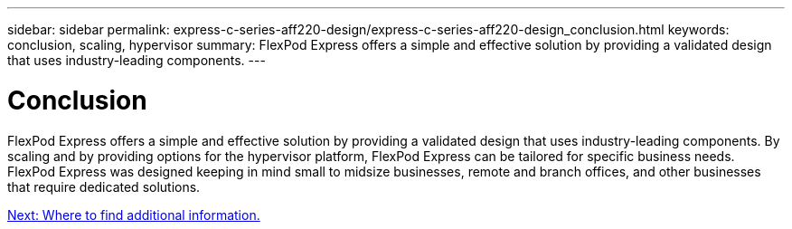 ---
sidebar: sidebar
permalink: express-c-series-aff220-design/express-c-series-aff220-design_conclusion.html
keywords: conclusion, scaling, hypervisor
summary: FlexPod Express offers a simple and effective solution by providing a validated design that uses industry-leading components.
---

= Conclusion

:hardbreaks:
:nofooter:
:icons: font
:linkattrs:
:imagesdir: ./../media/

//
// This file was created with NDAC Version 2.0 (August 17, 2020)
//
// 2021-04-22 14:35:14.968202
//

FlexPod Express offers a simple and effective solution by providing a validated design that uses industry-leading components. By scaling and by providing options for the hypervisor platform, FlexPod Express can be tailored for specific business needs. FlexPod Express was designed keeping in mind small to midsize businesses, remote and branch offices, and other businesses that require dedicated solutions.

link:express-c-series-aff220-design_where_to_find_additional_information.html[Next: Where to find additional information.]
